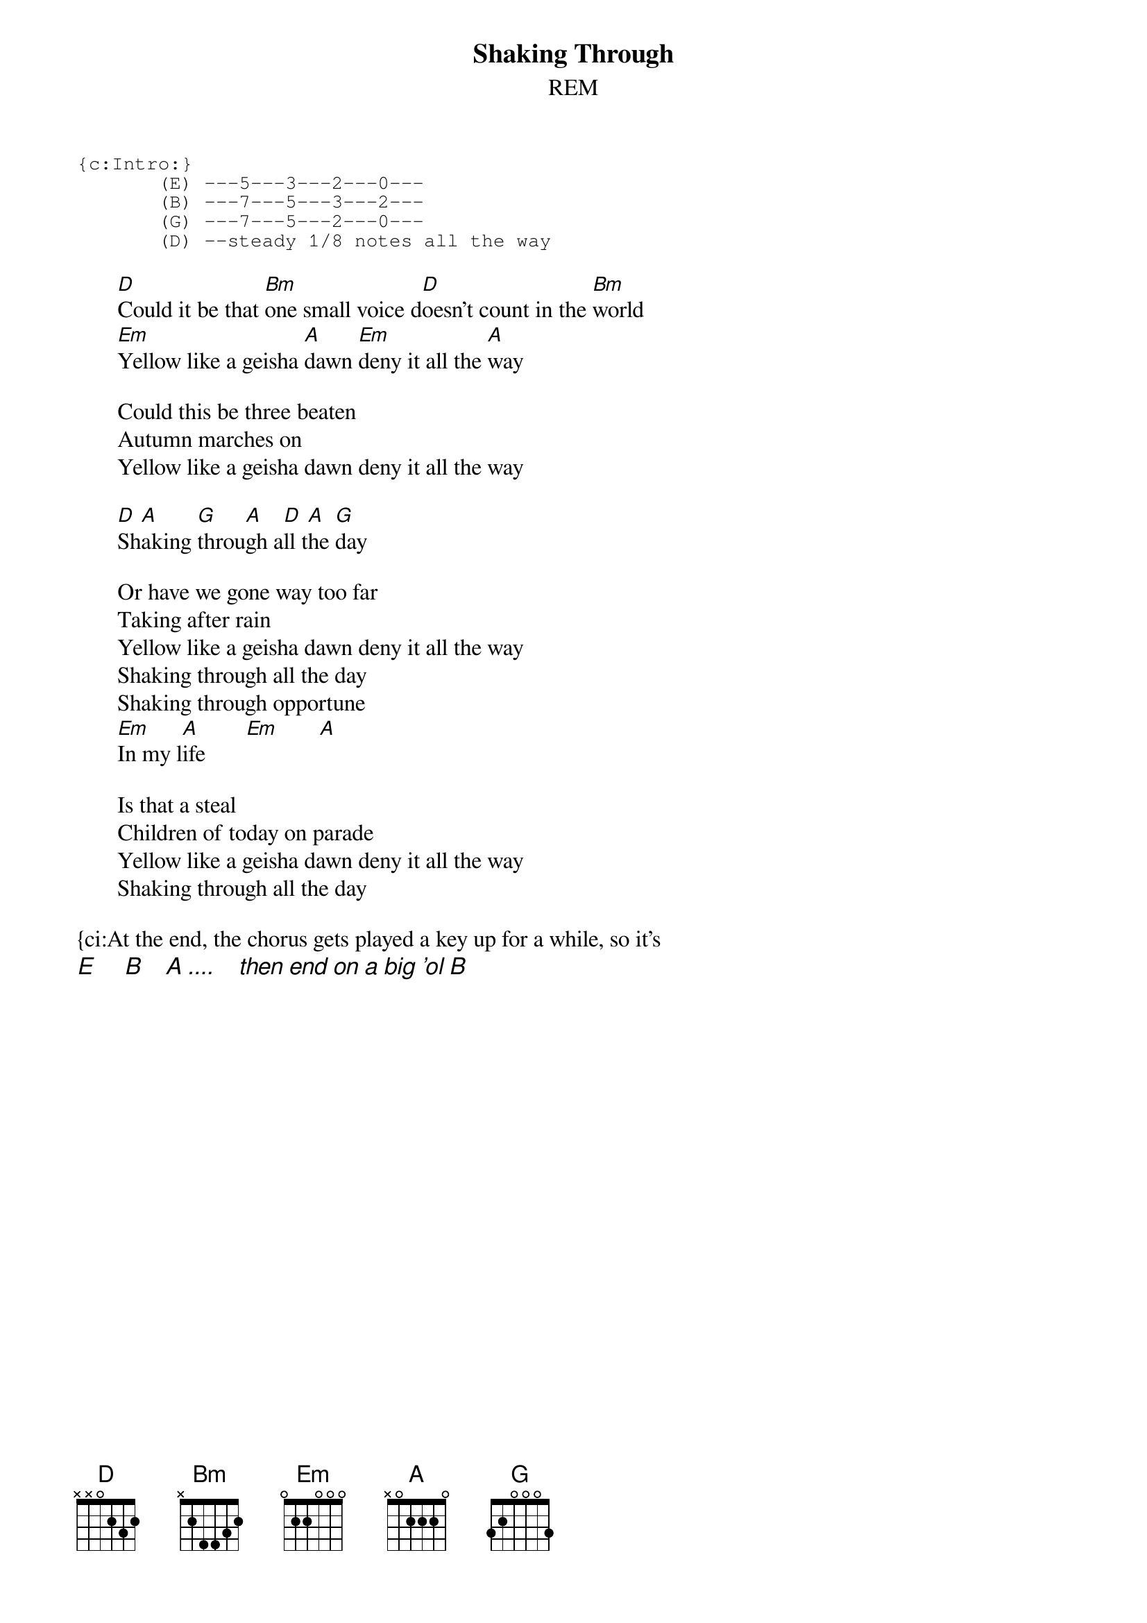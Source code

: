 # From: Rich Ormerod <Richard.Ormerod@newcastle.ac.uk>
{t:Shaking Through}
{st:REM}

{sot}
{c:Intro:}
       (E) ---5---3---2---0---
       (B) ---7---5---3---2---
       (G) ---7---5---2---0---
       (D) --steady 1/8 notes all the way
{eot}  
#once again, there's a melody line played on the E string with
#the chords, it just alternates between D Dsus2 and Dsus4;
#with the Bm chord, its easier to play a "cheater" chord (no barre)
#then pick out the notes. Or I guess you could play straight chords if
#you're a weenie
       
       [D]Could it be that [Bm]one small voice d[D]oesn't count in the [Bm]world
       [Em]Yellow like a geisha [A]dawn [Em]deny it all the [A]way
       
       Could this be three beaten
       Autumn marches on
       Yellow like a geisha dawn deny it all the way
       
       [D]Sh[A]aking [G]throu[A]gh a[D]ll t[A]he [G]day
       
       Or have we gone way too far
       Taking after rain
       Yellow like a geisha dawn deny it all the way
       Shaking through all the day
       Shaking through opportune
       [Em]In my l[A]ife       [Em]       [A] 
       
       Is that a steal
       Children of today on parade
       Yellow like a geisha dawn deny it all the way
       Shaking through all the day

{ci:At the end, the chorus gets played a key up for a while, so it's
{ci:E     B    A ....    then end on a big 'ol B}
